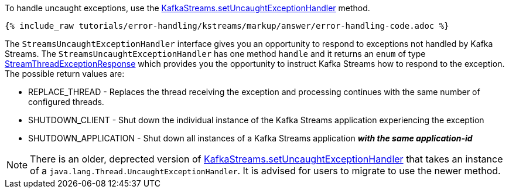 To handle uncaught exceptions, use the  https://kafka.apache.org/28/javadoc/org/apache/kafka/streams/KafkaStreams.html#setUncaughtExceptionHandler-org.apache.kafka.streams.errors.StreamsUncaughtExceptionHandler-[KafkaStreams.setUncaughtExceptionHandler] method.

+++++
<pre class="snippet"><code class="java">{% include_raw tutorials/error-handling/kstreams/markup/answer/error-handling-code.adoc %}</code></pre>
+++++

The `StreamsUncaughtExceptionHandler` interface gives you an opportunity to respond to exceptions not handled by Kafka Streams.  The `StreamsUncaughtExceptionHandler` has one method `handle` and it returns an `enum` of type https://kafka.apache.org/28/javadoc/org/apache/kafka/streams/errors/StreamsUncaughtExceptionHandler.StreamThreadExceptionResponse.html[StreamThreadExceptionResponse] which provides you the opportunity to instruct Kafka Streams how to respond to the exception.  The possible return values are:


* REPLACE_THREAD - Replaces the thread receiving the exception and processing continues with the same number of configured threads.
* SHUTDOWN_CLIENT - Shut down the individual instance of the Kafka Streams application experiencing the exception
* SHUTDOWN_APPLICATION - Shut down all instances of a Kafka Streams application *_with the same application-id_*

NOTE: There is an older, deprected version of https://kafka.apache.org/28/javadoc/org/apache/kafka/streams/KafkaStreams.html#setUncaughtExceptionHandler-java.lang.Thread.UncaughtExceptionHandler-[KafkaStreams.setUncaughtExceptionHandler] that takes an instance of a `java.lang.Thread.UncaughtExceptionHandler`.  It is advised for users to migrate to use the newer method.
